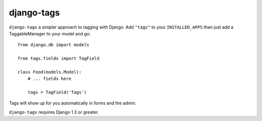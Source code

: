 django-tags
=============

.. image:: https://travis-ci.org/avelino/django-tags.png?branch=master
    :target: https://travis-ci.org/avelino/django-tags
    :alt: Build Status - Travis CI

``django-tags`` a simpler approach to tagging with Django.  Add ``"tags"`` to your
``INSTALLED_APPS`` then just add a TaggableManager to your model and go::

    from django.db import models

    from tags.fields import TagField

    class Food(models.Model):
        # ... fields here

        tags = TagField('Tags')


Tags will show up for you automatically in forms and the admin.

``django-tags`` requires Django 1.3 or greater.
